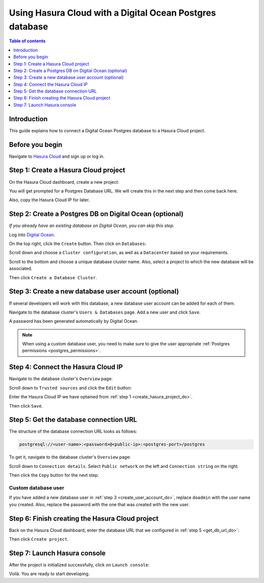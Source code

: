 .. meta::
   :description: Using Hasura with a DO Postgres database
   :keywords: hasura, docs, existing database, guide, digital ocean

.. _cloud_existing_db_do:

Using Hasura Cloud with a Digital Ocean Postgres database
=========================================================

.. contents:: Table of contents
  :backlinks: none
  :depth: 1
  :local:

Introduction
------------

This guide explains how to connect a Digital Ocean Postgres database to a Hasura Cloud project.

Before you begin
----------------

Navigate to `Hasura Cloud <https://cloud.hasura.io/>`__ and sign up or log in.

.. _create_hasura_project_do:

Step 1: Create a Hasura Cloud project
-------------------------------------

On the Hasura Cloud dashboard, create a new project:

.. thumbnail:: /img/graphql/cloud/existing-db/create-hasura-cloud-project.png
   :alt: Create Hasura Cloud project
   :width: 1000px

You will get prompted for a Postgres Database URL. We will create this in the next step and then come back here.

.. thumbnail:: /img/graphql/cloud/existing-db/database-setup.png
   :alt: Hasura Cloud database setup
   :width: 500px

Also, copy the Hasura Cloud IP for later.

Step 2: Create a Postgres DB on Digital Ocean (optional)
--------------------------------------------------------

*If you already have an existing database on Digital Ocean, you can skip this step.*

Log into `Digital Ocean <https://cloud.digitalocean.com/>`__.

On the top right, click the ``Create`` button. Then click on ``Databases``:

.. thumbnail:: /img/graphql/cloud/existing-db/do/do-create-database.png
   :alt: Create database on Digital Ocean
   :width: 1000px

Scroll down and choose a ``Cluster configuration``, as well as a ``Datacenter`` based on your requirements.

Scroll to the bottom and choose a unique database cluster name. Also, select a project to which the new database will be associated.

.. thumbnail:: /img/graphql/cloud/existing-db/do/do-cluster-name.png
   :alt: Select cluster name for database on Digital Ocean
   :width: 1000px

Then click ``Create a Database Cluster``.

.. _create_user_account_do:

Step 3: Create a new database user account (optional)
-----------------------------------------------------

If several developers will work with this database, a new database user account can be added for each of them.

Navigate to the database cluster's ``Users & Databases`` page. Add a new user and click ``Save``.

.. thumbnail:: /img/graphql/cloud/existing-db/do/do-add-db-user.png
   :alt: Add database user in Digital Ocean
   :width: 1000px

A password has been generated automatically by Digital Ocean.

.. note::

  When using a custom database user, you need to make sure to give the user appropriate :ref:`Postgres permissions <postgres_permissions>`.

Step 4: Connect the Hasura Cloud IP
-----------------------------------

Navigate to the database cluster's ``Overview`` page:

.. thumbnail:: /img/graphql/cloud/existing-db/do/do-db-settings.png
   :alt: Navigate to database settings in Digital Ocean
   :width: 1000px

Scroll down to ``Trusted sources`` and click the ``Edit`` button:

.. thumbnail:: /img/graphql/cloud/existing-db/do/do-edit-trusted-sources.png
   :alt: Edit trusted sources for database in Digital Ocean
   :width: 1000px

Enter the Hasura Cloud IP we have optained from :ref:`step 1 <create_hasura_project_do>`.

.. thumbnail:: /img/graphql/cloud/existing-db/do/do-add-hasura-ip.png
   :alt: Add Hasura IP to database in Digital Ocean
   :width: 700px

Then click ``Save``.

.. _get_db_url_do:

Step 5: Get the database connection URL
---------------------------------------

The structure of the database connection URL looks as follows:

.. code-block:: bash

    postgresql://<user-name>:<password>@<public-ip>:<postgres-port>/postgres

To get it, navigate to the database cluster's ``Overview`` page:

.. thumbnail:: /img/graphql/cloud/existing-db/do/do-db-overview.png
   :alt: Navigate to database overview in Digital Ocean
   :width: 1000px

Scroll down to ``Connection details``. Select ``Public network`` on the left and ``Connection string`` on the right.

.. thumbnail:: /img/graphql/cloud/existing-db/do/do-connection-string.png
   :alt: Get the database connection string in Digital Ocean
   :width: 600px

Then click the ``Copy`` button for the next step.

Custom database user
^^^^^^^^^^^^^^^^^^^^

If you have added a new database user in :ref:`step 3 <create_user_account_do>`, replace ``doadmin`` with the user name you created.
Also, replace the password with the one that was created with the new user.

Step 6: Finish creating the Hasura Cloud project
------------------------------------------------

Back on the Hasura Cloud dashboard, enter the database URL that we configured in :ref:`step 5 <get_db_url_do>`:

.. thumbnail:: /img/graphql/cloud/existing-db/finish-create-project.png
   :alt: Finish creating the Hasura Cloud project
   :width: 500px

Then click ``Create project``.

Step 7: Launch Hasura console
-----------------------------

After the project is initialized successfully, click on ``Launch console``:

.. thumbnail:: /img/graphql/cloud/existing-db/launch-console.png
   :alt: Launch the Hasura console
   :width: 900px

Voilà. You are ready to start developing.

.. thumbnail:: /img/graphql/cloud/existing-db/hasura-console.png
   :alt: Hasura console
   :width: 900px
